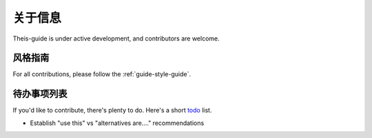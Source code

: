 ===============
关于信息
===============

Theis-guide is under active development, and contributors are welcome.


风格指南
-----------

For all contributions, please follow the :ref:`guide-style-guide`.

.. _todo-list-ref:

待办事项列表
---------------------

If you'd like to contribute, there's plenty to do. Here's a short todo_ list.

* Establish "use this" vs "alternatives are...." recommendations

.. todolist::


.. _todo: https://github.com/gumutianqi/weixin-sdk-doc/blob/master/source/notes/TODO.rst
